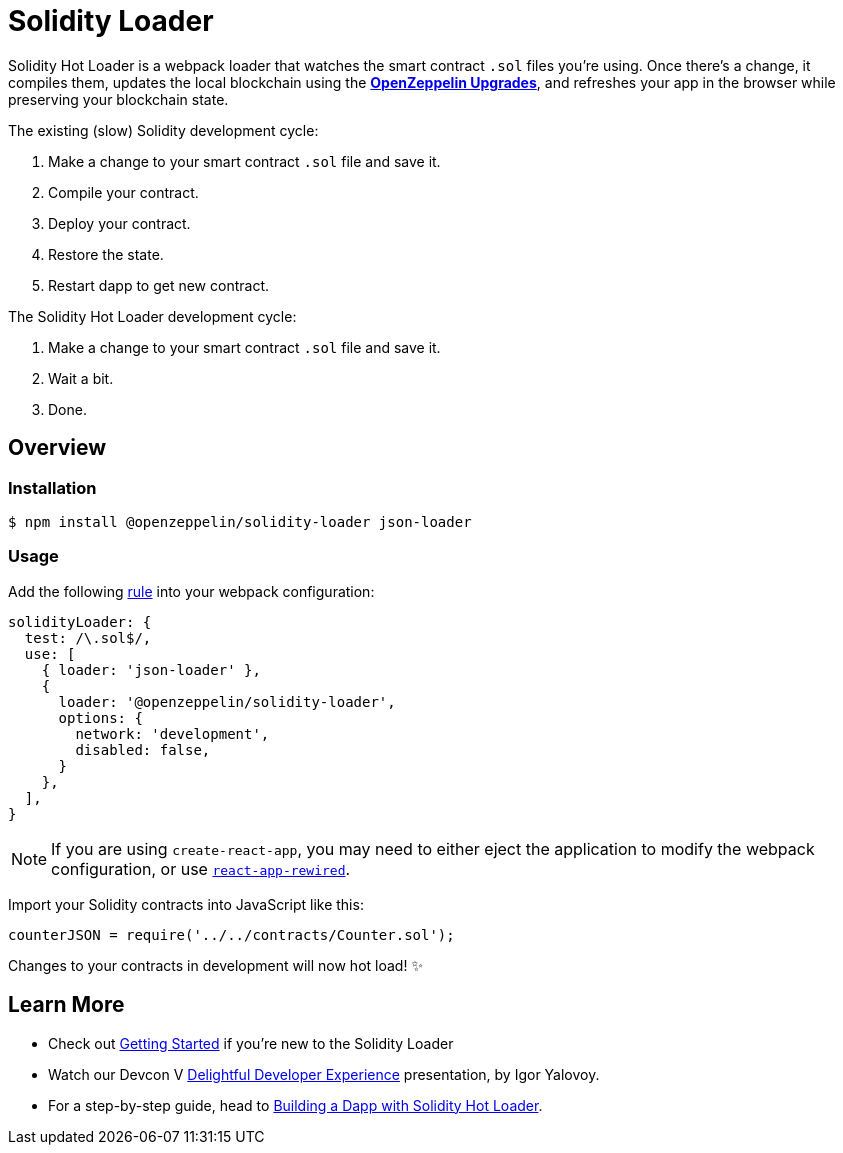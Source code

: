= Solidity Loader

Solidity Hot Loader is a webpack loader that watches the smart contract `.sol` files you’re using. Once there’s a change, it compiles them, updates the local blockchain using the xref:upgrades::index.adoc[*OpenZeppelin Upgrades*], and refreshes your app in the browser while preserving your blockchain state.

The existing (slow) Solidity development cycle:

1.  Make a change to your smart contract `.sol` file and save it.
2.  Compile your contract.
3.  Deploy your contract.
4.  Restore the state.
5.  Restart dapp to get new contract.

The Solidity Hot Loader development cycle:

1.  Make a change to your smart contract `.sol` file and save it.
2.  Wait a bit.
3.  Done.

== Overview

=== Installation

[source,console]
----
$ npm install @openzeppelin/solidity-loader json-loader
----

=== Usage

Add the following https://webpack.js.org/configuration/module/#rule[rule] into your webpack configuration:
[source,javascript]
----
solidityLoader: {
  test: /\.sol$/,
  use: [
    { loader: 'json-loader' },
    {
      loader: '@openzeppelin/solidity-loader',
      options: {
        network: 'development',
        disabled: false,
      }
    },
  ],
}
----

NOTE: If you are using `create-react-app`, you may need to either eject the application to modify the webpack configuration, or use https://github.com/timarney/react-app-rewired[`react-app-rewired`].

Import your Solidity contracts into JavaScript like this:
[source,javascript]
----
counterJSON = require('../../contracts/Counter.sol');
----

Changes to your contracts in development will now hot load! ✨

== Learn More

 * Check out xref:getting-started.adoc[Getting Started] if you're new to the Solidity Loader
 * Watch our Devcon V https://youtu.be/KU6_r3sJ2E4[Delightful Developer Experience] presentation, by Igor Yalovoy.
 * For a step-by-step guide, head to xref:dapp.adoc[Building a Dapp with Solidity Hot Loader].
